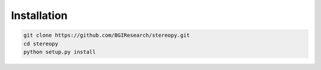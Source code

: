 Installation
============

.. code:: python

    git clone https://github.com/BGIResearch/stereopy.git
    cd stereopy
    python setup.py install
